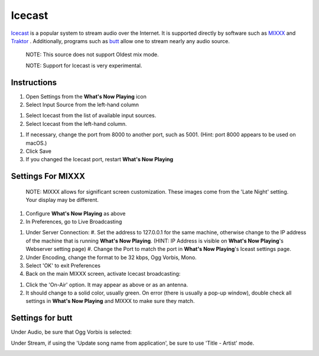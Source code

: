 Icecast
=======

`Icecast <https://icecast.org/>`_ is a popular system to stream
audio over the Internet. It is supported directly by software such
as `MIXXX <https://mixxx.org/>`_ and `Traktor <https://www.native-instruments.com/en/catalog/traktor>`_ .
Additionally, programs such as `butt <https://danielnoethen.de/butt>`_ allow one to
stream nearly any audio source.

      NOTE: This source does not support Oldest mix mode.

      NOTE: Support for Icecast is very experimental.


Instructions
------------

#. Open Settings from the **What's Now Playing** icon
#. Select Input Source from the left-hand column

.. image:: images/icecast-input-source.png
   :target: images/icecast-input-source.png
   :alt: icecast-input-source

#. Select Icecast from the list of available input sources.
#. Select Icecast from the left-hand column.

.. image:: images/icecast-mode-selection-none.png
   :target: images/icecast-mode-selection-none.png
   :alt: icecast-mode-selection-none.png

#. If necessary, change the port from 8000 to another port, such as 5001.  (Hint: port 8000 appears to be used on macOS.)


#. Click Save
#. If you changed the Icecast port, restart **What's Now Playing**

Settings For MIXXX
------------------

   NOTE: MIXXX allows for significant screen customization. These images come from the 'Late Night' setting. Your display may be different.

#. Configure **What's Now Playing** as above
#. In Preferences, go to Live Broadcasting

.. image:: images/icecast-mixxx-preferences.png
   :target: images/icecast-mixxx-preferences.png
   :alt: icecast-mixxx-preferences.png

#. Under Server Connection:
   #. Set the address to 127.0.0.1 for the same machine, otherwise change to the IP address of the machine that is running **What's Now Playing**.  (HINT: IP Address is visible on **What's Now Playing**'s Webserver setting page)
   #. Change the Port to match the port in **What's Now Playing**'s Iceast settings page.

#. Under Encoding, change the format to be 32 kbps, Ogg Vorbis, Mono.
#. Select 'OK' to exit Preferences
#. Back on the main MIXXX screen, activate Icecast broadcasting:


.. image:: images/icecast-mixxx-activate.png
   :target: images/icecast-mixxx-activate.png
   :alt: icecast-mixxx-activate.png

#. Click the 'On-Air' option.  It may appear as above or as an antenna.
#. It should change to a solid color, usually green. On error (there is usually a pop-up window), double check all settings in **What's Now Playing** and MIXXX to make sure they match.

Settings for butt
-----------------

Under Audio, be sure that Ogg Vorbis is selected:

.. image:: images/icecast-butt-audio.png
   :target: images/icecast-butt-audio.png
   :alt: icecast-butt-audio.png

Under Stream, if using the 'Update song name from application', be sure to use 'Title - Artist' mode.

.. image:: images/icecast-butt-stream.png
   :target: images/icecast-butt-stream.png
   :alt: icecast-butt-stream.png
